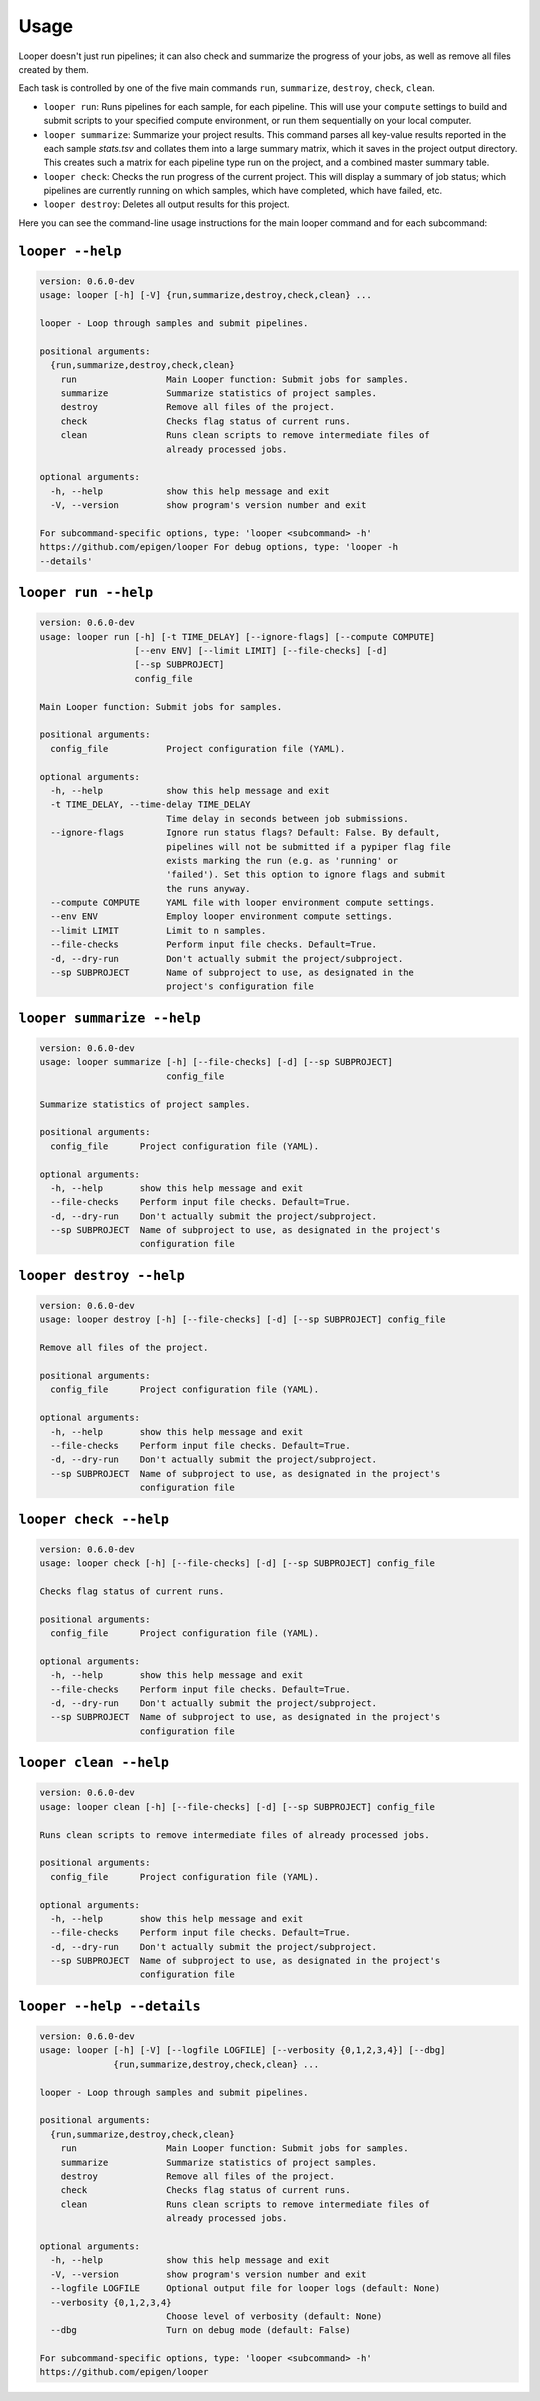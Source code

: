 Usage 
******************************

Looper doesn't just run pipelines; it can also check and summarize the progress of your jobs, as well as remove all files created by them.

Each task is controlled by one of the five main commands ``run``, ``summarize``, ``destroy``, ``check``, ``clean``.

- ``looper run``:  Runs pipelines for each sample, for each pipeline. This will use your ``compute`` settings to build and submit scripts to your specified compute environment, or run them sequentially on your local computer.

- ``looper summarize``: Summarize your project results. This command parses all key-value results reported in the each sample `stats.tsv` and collates them into a large summary matrix, which it saves in the project output directory. This creates such a matrix for each pipeline type run on the project, and a combined master summary table.

- ``looper check``: Checks the run progress of the current project. This will display a summary of job status; which pipelines are currently running on which samples, which have completed, which have failed, etc.

- ``looper destroy``: Deletes all output results for this project.


Here you can see the command-line usage instructions for the main looper command and for each subcommand:


``looper --help``
----------------------------------

.. code-block:: shell

	version: 0.6.0-dev
	usage: looper [-h] [-V] {run,summarize,destroy,check,clean} ...
	
	looper - Loop through samples and submit pipelines.
	
	positional arguments:
	  {run,summarize,destroy,check,clean}
	    run                 Main Looper function: Submit jobs for samples.
	    summarize           Summarize statistics of project samples.
	    destroy             Remove all files of the project.
	    check               Checks flag status of current runs.
	    clean               Runs clean scripts to remove intermediate files of
	                        already processed jobs.
	
	optional arguments:
	  -h, --help            show this help message and exit
	  -V, --version         show program's version number and exit
	
	For subcommand-specific options, type: 'looper <subcommand> -h'
	https://github.com/epigen/looper For debug options, type: 'looper -h
	--details'

``looper run --help``
----------------------------------

.. code-block:: shell

	version: 0.6.0-dev
	usage: looper run [-h] [-t TIME_DELAY] [--ignore-flags] [--compute COMPUTE]
	                  [--env ENV] [--limit LIMIT] [--file-checks] [-d]
	                  [--sp SUBPROJECT]
	                  config_file
	
	Main Looper function: Submit jobs for samples.
	
	positional arguments:
	  config_file           Project configuration file (YAML).
	
	optional arguments:
	  -h, --help            show this help message and exit
	  -t TIME_DELAY, --time-delay TIME_DELAY
	                        Time delay in seconds between job submissions.
	  --ignore-flags        Ignore run status flags? Default: False. By default,
	                        pipelines will not be submitted if a pypiper flag file
	                        exists marking the run (e.g. as 'running' or
	                        'failed'). Set this option to ignore flags and submit
	                        the runs anyway.
	  --compute COMPUTE     YAML file with looper environment compute settings.
	  --env ENV             Employ looper environment compute settings.
	  --limit LIMIT         Limit to n samples.
	  --file-checks         Perform input file checks. Default=True.
	  -d, --dry-run         Don't actually submit the project/subproject.
	  --sp SUBPROJECT       Name of subproject to use, as designated in the
	                        project's configuration file

``looper summarize --help``
----------------------------------

.. code-block:: shell

	version: 0.6.0-dev
	usage: looper summarize [-h] [--file-checks] [-d] [--sp SUBPROJECT]
	                        config_file
	
	Summarize statistics of project samples.
	
	positional arguments:
	  config_file      Project configuration file (YAML).
	
	optional arguments:
	  -h, --help       show this help message and exit
	  --file-checks    Perform input file checks. Default=True.
	  -d, --dry-run    Don't actually submit the project/subproject.
	  --sp SUBPROJECT  Name of subproject to use, as designated in the project's
	                   configuration file

``looper destroy --help``
----------------------------------

.. code-block:: shell

	version: 0.6.0-dev
	usage: looper destroy [-h] [--file-checks] [-d] [--sp SUBPROJECT] config_file
	
	Remove all files of the project.
	
	positional arguments:
	  config_file      Project configuration file (YAML).
	
	optional arguments:
	  -h, --help       show this help message and exit
	  --file-checks    Perform input file checks. Default=True.
	  -d, --dry-run    Don't actually submit the project/subproject.
	  --sp SUBPROJECT  Name of subproject to use, as designated in the project's
	                   configuration file

``looper check --help``
----------------------------------

.. code-block:: shell

	version: 0.6.0-dev
	usage: looper check [-h] [--file-checks] [-d] [--sp SUBPROJECT] config_file
	
	Checks flag status of current runs.
	
	positional arguments:
	  config_file      Project configuration file (YAML).
	
	optional arguments:
	  -h, --help       show this help message and exit
	  --file-checks    Perform input file checks. Default=True.
	  -d, --dry-run    Don't actually submit the project/subproject.
	  --sp SUBPROJECT  Name of subproject to use, as designated in the project's
	                   configuration file

``looper clean --help``
----------------------------------

.. code-block:: shell

	version: 0.6.0-dev
	usage: looper clean [-h] [--file-checks] [-d] [--sp SUBPROJECT] config_file
	
	Runs clean scripts to remove intermediate files of already processed jobs.
	
	positional arguments:
	  config_file      Project configuration file (YAML).
	
	optional arguments:
	  -h, --help       show this help message and exit
	  --file-checks    Perform input file checks. Default=True.
	  -d, --dry-run    Don't actually submit the project/subproject.
	  --sp SUBPROJECT  Name of subproject to use, as designated in the project's
	                   configuration file

``looper --help --details``
----------------------------------

.. code-block:: shell

	version: 0.6.0-dev
	usage: looper [-h] [-V] [--logfile LOGFILE] [--verbosity {0,1,2,3,4}] [--dbg]
	              {run,summarize,destroy,check,clean} ...
	
	looper - Loop through samples and submit pipelines.
	
	positional arguments:
	  {run,summarize,destroy,check,clean}
	    run                 Main Looper function: Submit jobs for samples.
	    summarize           Summarize statistics of project samples.
	    destroy             Remove all files of the project.
	    check               Checks flag status of current runs.
	    clean               Runs clean scripts to remove intermediate files of
	                        already processed jobs.
	
	optional arguments:
	  -h, --help            show this help message and exit
	  -V, --version         show program's version number and exit
	  --logfile LOGFILE     Optional output file for looper logs (default: None)
	  --verbosity {0,1,2,3,4}
	                        Choose level of verbosity (default: None)
	  --dbg                 Turn on debug mode (default: False)
	
	For subcommand-specific options, type: 'looper <subcommand> -h'
	https://github.com/epigen/looper
